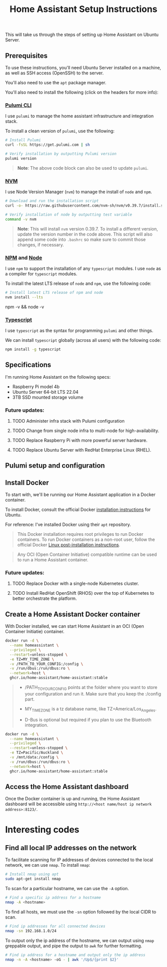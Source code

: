 #+title: Home Assistant Setup Instructions

This will take us through the steps of setting up Home Assistant on Ubuntu Server.


** Prerequisites

To use these instructions, you'll need Ubuntu Server installed on a machine, as well as SSH access (OpenSSH) to the server.

You'll also need to use the ~apt~ package manager.

You'll also need to install the following (click on the headers for more info):

*** [[https://www.pulumi.com/docs/install/][Pulumi CLI]]

I use ~pulumi~ to manage the home assistant infrastructure and integration stack.

To install a clean version of ~pulumi~, use the following:

#+begin_src bash
# Install Pulumi
curl -fsSL https://get.pulumi.com | sh

# Verify installation by outputting Pulumi version
pulumi version
#+end_src

#+begin_quote
*Note*: The above code block can also be used to update ~pulumi~.
#+end_quote

*** [[https://github.com/nvm-sh/nvm?tab=readme-ov-file#installing-and-updating][NVM]]

I use Node Version Manager (~nvm~) to manage the install of ~node~ and ~npm~.

#+begin_src bash
# Download and run the installation script
curl -o- https://raw.githubusercontent.com/nvm-sh/nvm/v0.39.7/install.sh | bash

# Verify installation of node by outputting test variable
command -v nvm
#+end_src

#+begin_quote
*Note*: This will install ~nvm~ version 0.39.7. To install a different version, update the version number in the code above. This script will also append some code into ~.bashrc~ so make sure to commit those changes, if necessary.
#+end_quote

*** [[https://www.npmjs.com/][NPM]] and [[https://nodejs.org/en][Node]]

I use ~npm~ to support the installation of any ~typescript~ modules. I use ~node~ as a compiler for ~typescript~ modules.

To install the latest LTS release of ~node~ and ~npm~, use the following code:

#+begin_src bash
# Install latest LTS release of npm and node
nvm install --lts
#+end_src

# Verify installation by outputting npm and node versions
npm -v && node -v
#+end_src

*** [[https://www.typescriptlang.org/][Typescript]]

I use ~typescript~ as the syntax for programming ~pulumi~ and other things.

We can install ~typescript~ globally (across all users) with the following code:

#+begin_src bash
npm install -g typescript
#+end_src

** Specifications

I'm running Home Assistant on the following specs:
  - Raspberry Pi model 4b
  - Ubuntu Server 64-bit LTS 22.04
  - 3TB SSD mounted storage volume

*** Future updates:

***** TODO Administer infra stack with Pulumi configuration
***** TODO Change from single node infra to multi-node for high-availability.
***** TODO Replace Raspberry Pi with more powerful server hardware.
***** TODO Replace Ubuntu Server with RedHat Enterprise Linux (RHEL).

** Pulumi setup and configuration



** Install Docker

To start with, we'll be running our Home Assistant application in a Docker container.

To install Docker, consult the official Docker [[https://docs.docker.com/engine/install/ubuntu/][installation instructions]] for Ubuntu.

For reference: I've installed Docker using their ~apt~ repository.

#+begin_quote
This Docker installation requires root privileges to run Docker containers. To run Docker containers as a non-root user, follow the official Docker [[https://docs.docker.com/engine/install/linux-postinstall/][Linux post-installation instructions]].
#+end_quote

#+begin_quote
Any OCI (Open Container Initiative) compatible runtime can be used to run a Home Assistant container.
#+end_quote

*** Future updates:

***** TODO Replace Docker with a single-node Kubernetes cluster.
***** TODO Install RedHat OpenShift (RHOS) over the top of Kubernetes to better orchestrate the platform.

** Create a Home Assistant Docker container

With Docker installed, we can start Home Assistant in an OCI (Open Container Initiatie) container.

#+begin_src sh :shebang "#!/bin/bash" :notangle
docker run -d \
  --name homeassistant \
  --privileged \
  --restart=unless-stopped \
  -e TZ=MY_TIME_ZONE \
  -v /PATH_TO_YOUR_CONFIG:/config \
  -v /run/dbus:/run/dbus:ro \
  --network=host \
  ghcr.io/home-assistant/home-assistant:stable
#+end_src

#+begin_quote
- /PATH_TO_YOUR_CONFIG points at the folder where you want to store your configuration and run it. Make sure that you keep the :/config part.

- MY_TIME_ZONE is a tz database name, like TZ=America/Los_Angeles.

- D-Bus is optional but required if you plan to use the Bluetooth integration.
#+end_quote

#+begin_src sh :shebang "#1/bin/bash" :tangle
docker run -d \
  --name homeassistant \
  --privileged \
  --restart=unless-stopped \
  -e TZ=Pacific/Auckland \
  -v /mnt/data:/config \
  -v /run/dbus:/run/dbus:ro \
  --network=host \
  ghcr.io/home-assistant/home-assistant:stable
#+end_src

** Access the Home Assistant dashboard

Once the Docker container is up and running, the Home Assistant dashboard will be accessible using ~http://<host name/host ip network address>:8123/~.

* Interesting codes

** Find all local IP addresses on the network

To facilitate scanning for IP addresses of devices connected to the local network, we can use ~nmap~. To install ~nmap~:

#+begin_src bash
# Install nmap using apt
sudo apt-get install nmap
#+end_src

To scan for a particular hostname, we can use the ~-A~ option.

#+begin_src bash
# Find a specific ip address for a hostname
nmap -A <hostname>
#+end_src

To find all hosts, we must use the ~-sn~ option followed by the local CIDR to scan.

#+begin_src bash
# Find ip addresses for all connected devices
nmap -sn 192.168.1.0/24
#+end_src

To output only the ip address of the hostname, we can output using ~nmap~ greppable output, and pipe the output to ~awk~ for further formatting.

#+begin_src bash
# Find ip address for a hostname and output only the ip address
nmap -n -A <hostname> -oG - | awk '/Up$/{print $2}'
#+end_src
